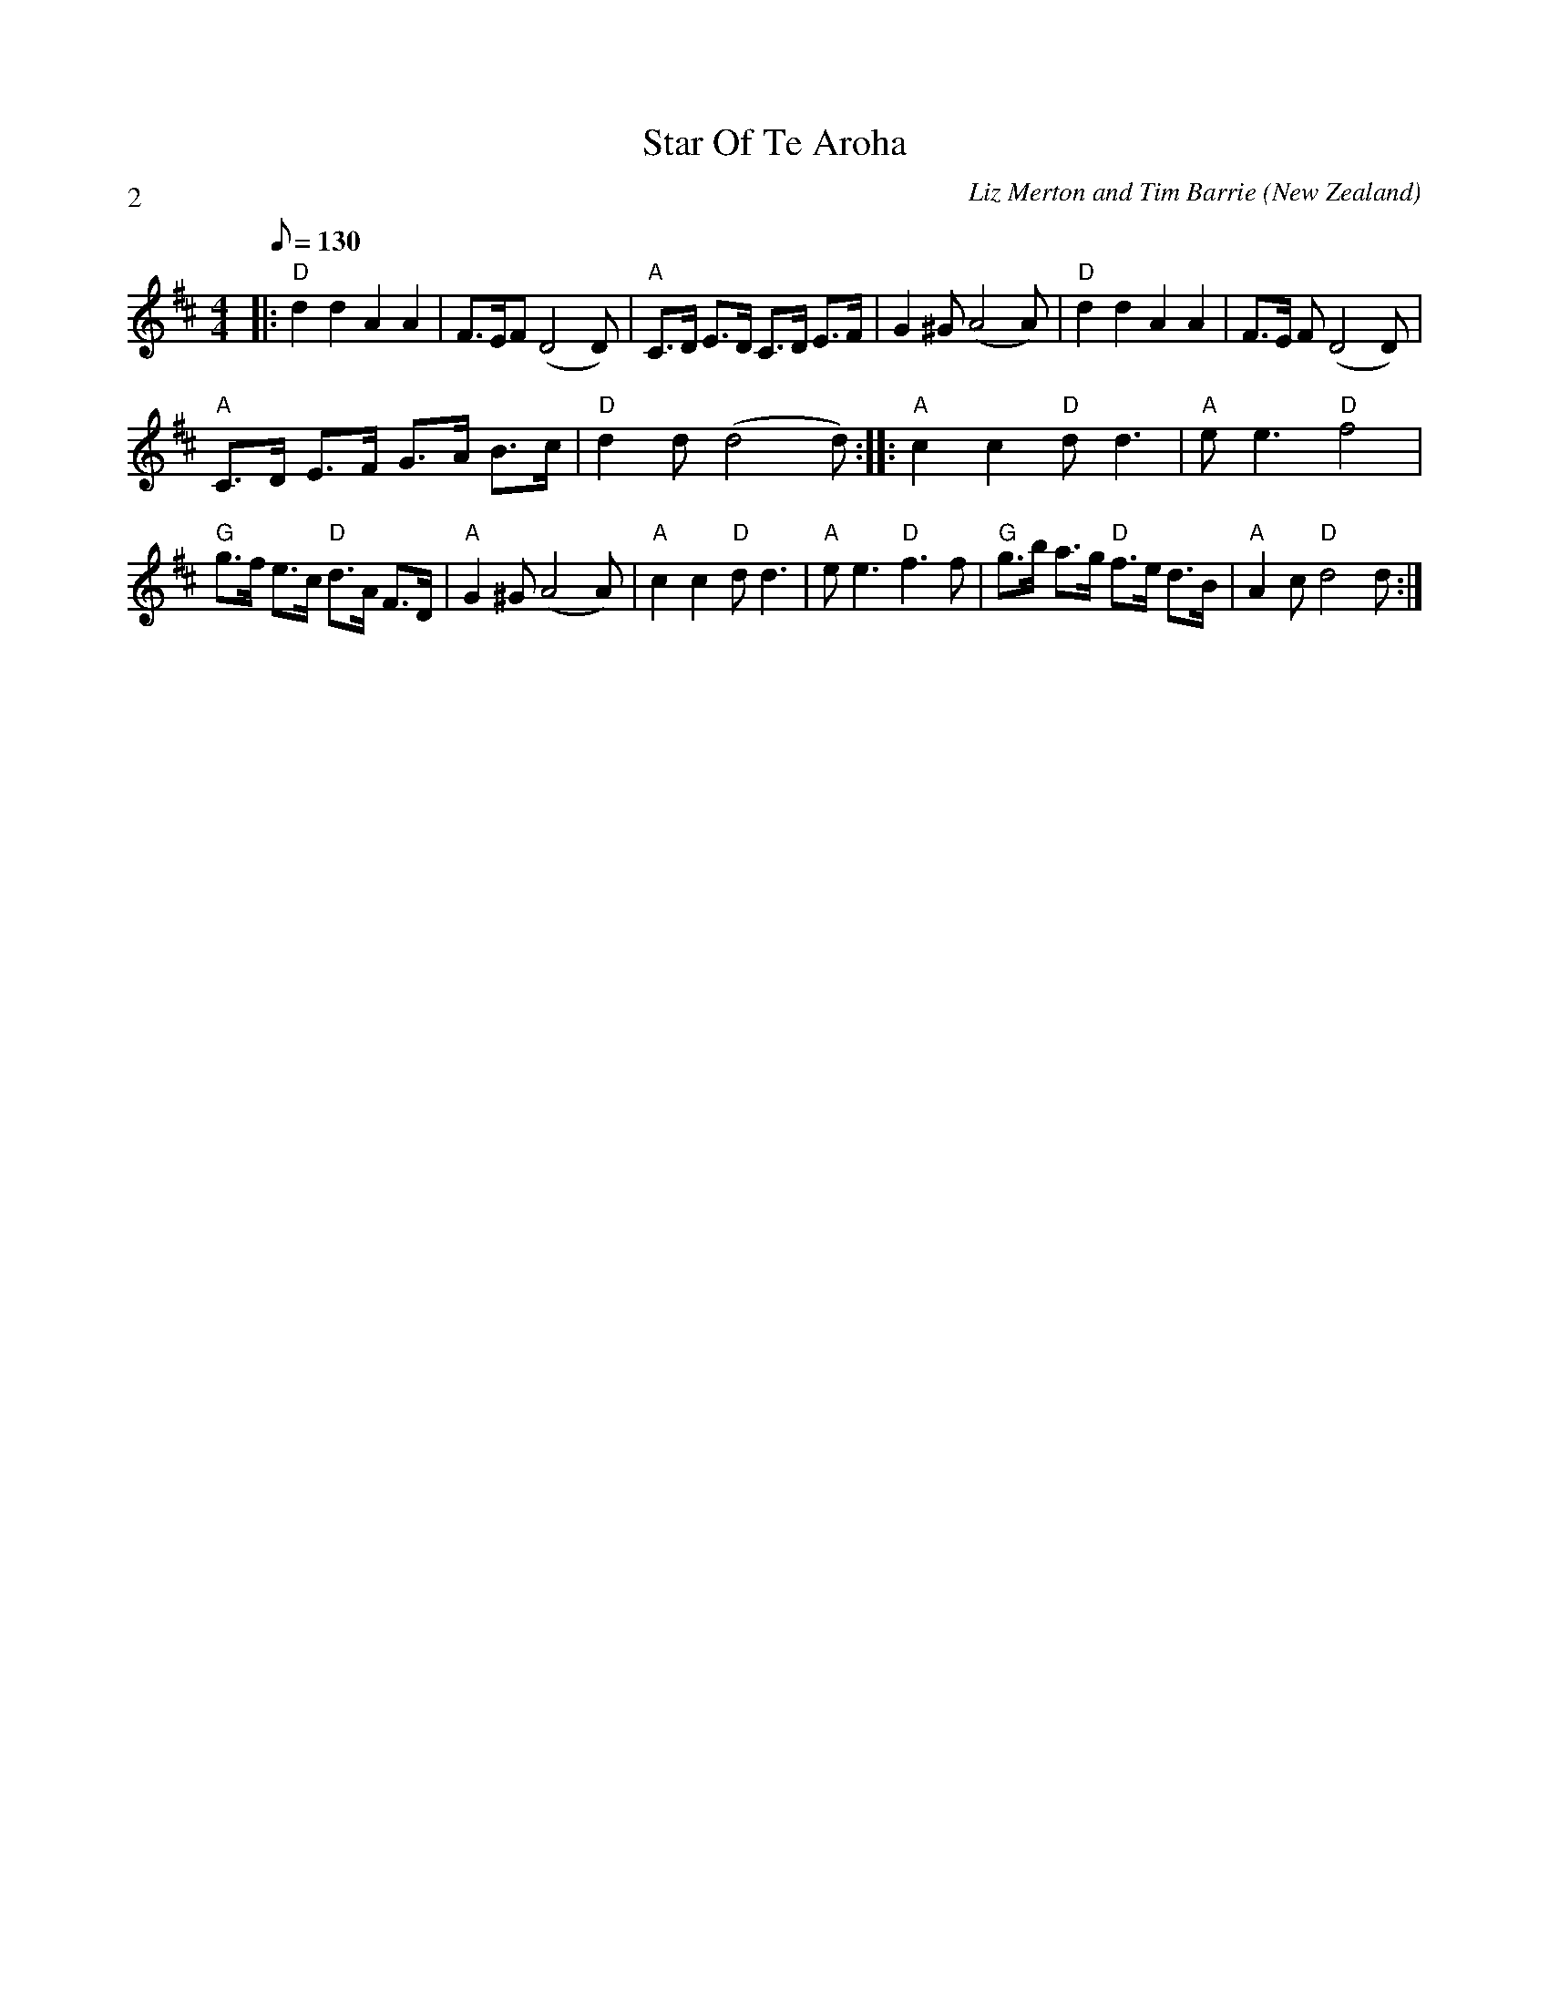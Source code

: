 X:1
T:Star Of Te Aroha
A:Wellington
C:Liz Merton and Tim Barrie
L:1/8
M:4/4
N:This tune should be swung
O:New Zealand
P:2
Q:130
R:Swung polka
%%Copyright:Liz Merton and Tim Barrie
K:D
|:"D"d2d2 A2A2 | F>EF (D4D) |\
"A" C>D E>D C>D E>F | G2^G (A4A) |\
"D"d2d2 A2A2 | F>E F (D4D) |
"A" C>D E>F G>A B>c | "D" d2d (d4d) :||: \
"A"c2c2 "D"dd3 | "A" ee3 "D" f4 |
"G" g>f e>c "D"d>A F>D | "A"G2^G (A4A)|\
"A"c2 c2 "D"dd3 | "A" ee3 "D" f3f | \
"G" g>b a>g "D" f>e d>B | "A" A2c "D"d4d:|